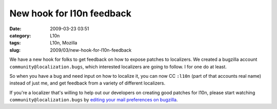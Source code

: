 New hook for l10n feedback
##########################
:date: 2009-03-23 03:51
:category: L10n
:tags: L10n, Mozilla
:slug: 2009/03/new-hook-for-l10n-feedback

We have a new hook for folks to get feedback on how to expose patches to localizers. We created a bugzilla account ``community@localization.bugs``, which interested localizers are going to follow. I for one do at least.

So when you have a bug and need input on how to localize it, you can now CC ``:l10n`` (part of that accounts real name) instead of just me, and get feedback from a variety of different localizers.

If you're a localizer that's willing to help out our developers on creating good patches for l10n, please start watching ``community@localization.bugs`` by `editing your mail preferences on bugzilla <https://bugzilla.mozilla.org/userprefs.cgi?tab=email>`__.
